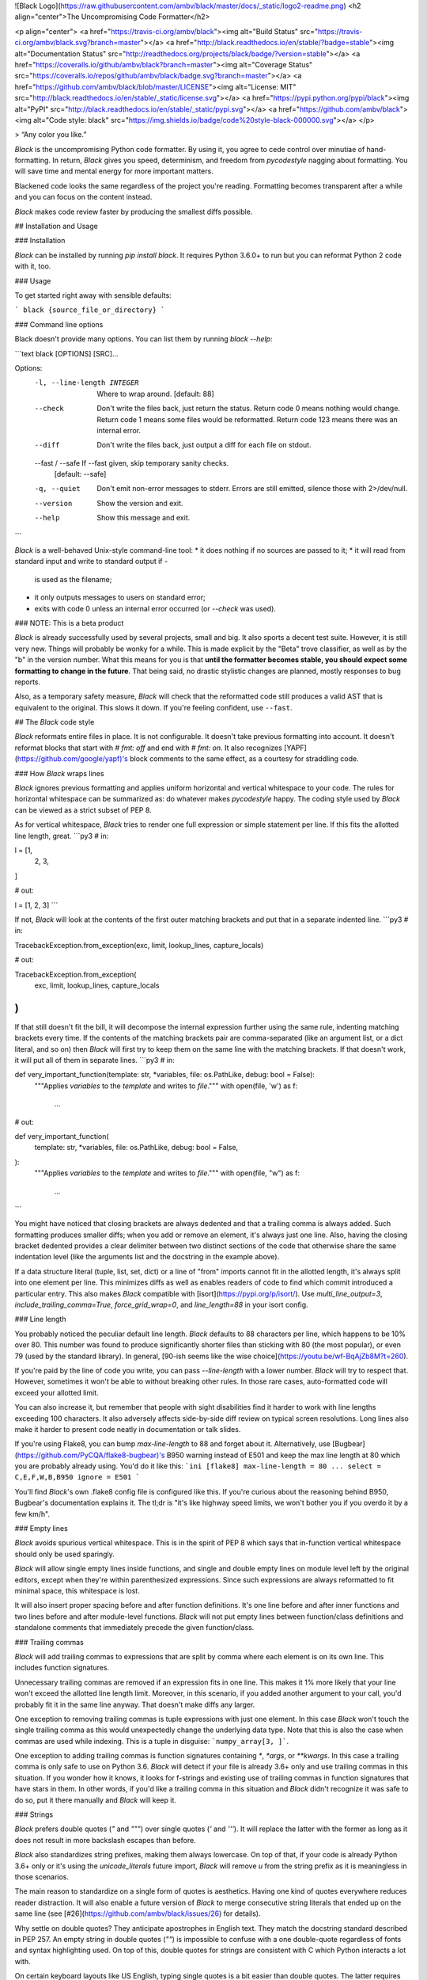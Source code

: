 ![Black Logo](https://raw.githubusercontent.com/ambv/black/master/docs/_static/logo2-readme.png)
<h2 align="center">The Uncompromising Code Formatter</h2>

<p align="center">
<a href="https://travis-ci.org/ambv/black"><img alt="Build Status" src="https://travis-ci.org/ambv/black.svg?branch=master"></a>
<a href="http://black.readthedocs.io/en/stable/?badge=stable"><img alt="Documentation Status" src="http://readthedocs.org/projects/black/badge/?version=stable"></a>
<a href="https://coveralls.io/github/ambv/black?branch=master"><img alt="Coverage Status" src="https://coveralls.io/repos/github/ambv/black/badge.svg?branch=master"></a>
<a href="https://github.com/ambv/black/blob/master/LICENSE"><img alt="License: MIT" src="http://black.readthedocs.io/en/stable/_static/license.svg"></a>
<a href="https://pypi.python.org/pypi/black"><img alt="PyPI" src="http://black.readthedocs.io/en/stable/_static/pypi.svg"></a>
<a href="https://github.com/ambv/black"><img alt="Code style: black" src="https://img.shields.io/badge/code%20style-black-000000.svg"></a>
</p>

> “Any color you like.”


*Black* is the uncompromising Python code formatter.  By using it, you
agree to cede control over minutiae of hand-formatting.  In return,
*Black* gives you speed, determinism, and freedom from `pycodestyle`
nagging about formatting.  You will save time and mental energy for
more important matters.

Blackened code looks the same regardless of the project you're reading.
Formatting becomes transparent after a while and you can focus on the
content instead.

*Black* makes code review faster by producing the smallest diffs
possible.


## Installation and Usage

### Installation

*Black* can be installed by running `pip install black`.  It requires
Python 3.6.0+ to run but you can reformat Python 2 code with it, too.


### Usage

To get started right away with sensible defaults:

```
black {source_file_or_directory}
```

### Command line options

Black doesn't provide many options.  You can list them by running
`black --help`:

```text
black [OPTIONS] [SRC]...

Options:
  -l, --line-length INTEGER   Where to wrap around.  [default: 88]
  --check                     Don't write the files back, just return the
                              status.  Return code 0 means nothing would
                              change.  Return code 1 means some files would be
                              reformatted.  Return code 123 means there was an
                              internal error.
  --diff                      Don't write the files back, just output a diff
                              for each file on stdout.
  --fast / --safe             If --fast given, skip temporary sanity checks.
                              [default: --safe]
  -q, --quiet                 Don't emit non-error messages to stderr. Errors
                              are still emitted, silence those with
                              2>/dev/null.
  --version                   Show the version and exit.
  --help                      Show this message and exit.
```

*Black* is a well-behaved Unix-style command-line tool:
* it does nothing if no sources are passed to it;
* it will read from standard input and write to standard output if `-`
  is used as the filename;
* it only outputs messages to users on standard error;
* exits with code 0 unless an internal error occurred (or `--check` was
  used).


### NOTE: This is a beta product

*Black* is already successfully used by several projects, small and big.
It also sports a decent test suite.  However, it is still very new.
Things will probably be wonky for a while. This is made explicit by the
"Beta" trove classifier, as well as by the "b" in the version number.
What this means for you is that **until the formatter becomes stable,
you should expect some formatting to change in the future**.  That being
said, no drastic stylistic changes are planned, mostly responses to bug
reports.

Also, as a temporary safety measure, *Black* will check that the
reformatted code still produces a valid AST that is equivalent to the
original.  This slows it down.  If you're feeling confident, use
``--fast``.


## The *Black* code style

*Black* reformats entire files in place.  It is not configurable.  It
doesn't take previous formatting into account.  It doesn't reformat
blocks that start with `# fmt: off` and end with `# fmt: on`.  It also
recognizes [YAPF](https://github.com/google/yapf)'s block comments to
the same effect, as a courtesy for straddling code.


### How *Black* wraps lines

*Black* ignores previous formatting and applies uniform horizontal
and vertical whitespace to your code.  The rules for horizontal
whitespace can be summarized as: do whatever makes `pycodestyle` happy.
The coding style used by *Black* can be viewed as a strict subset of
PEP 8.

As for vertical whitespace, *Black* tries to render one full expression
or simple statement per line.  If this fits the allotted line length,
great.
```py3
# in:

l = [1,
     2,
     3,
]

# out:

l = [1, 2, 3]
```

If not, *Black* will look at the contents of the first outer matching
brackets and put that in a separate indented line.
```py3
# in:

TracebackException.from_exception(exc, limit, lookup_lines, capture_locals)

# out:

TracebackException.from_exception(
    exc, limit, lookup_lines, capture_locals
)
```

If that still doesn't fit the bill, it will decompose the internal
expression further using the same rule, indenting matching brackets
every time.  If the contents of the matching brackets pair are
comma-separated (like an argument list, or a dict literal, and so on)
then *Black* will first try to keep them on the same line with the
matching brackets.  If that doesn't work, it will put all of them in
separate lines.
```py3
# in:

def very_important_function(template: str, *variables, file: os.PathLike, debug: bool = False):
    """Applies `variables` to the `template` and writes to `file`."""
    with open(file, 'w') as f:
        ...

# out:

def very_important_function(
    template: str,
    *variables,
    file: os.PathLike,
    debug: bool = False,
):
    """Applies `variables` to the `template` and writes to `file`."""
    with open(file, "w") as f:
        ...
```

You might have noticed that closing brackets are always dedented and
that a trailing comma is always added.  Such formatting produces smaller
diffs; when you add or remove an element, it's always just one line.
Also, having the closing bracket dedented provides a clear delimiter
between two distinct sections of the code that otherwise share the same
indentation level (like the arguments list and the docstring in the
example above).

If a data structure literal (tuple, list, set, dict) or a line of "from"
imports cannot fit in the allotted length, it's always split into one
element per line.  This minimizes diffs as well as enables readers of
code to find which commit introduced a particular entry.  This also
makes *Black* compatible with [isort](https://pypi.org/p/isort/).  Use
`multi_line_output=3`, `include_trailing_comma=True`,
`force_grid_wrap=0`, and `line_length=88` in your isort config.


### Line length

You probably noticed the peculiar default line length.  *Black* defaults
to 88 characters per line, which happens to be 10% over 80.  This number
was found to produce significantly shorter files than sticking with 80
(the most popular), or even 79 (used by the standard library).  In
general, [90-ish seems like the wise choice](https://youtu.be/wf-BqAjZb8M?t=260).

If you're paid by the line of code you write, you can pass
`--line-length` with a lower number.  *Black* will try to respect that.
However, sometimes it won't be able to without breaking other rules.  In
those rare cases, auto-formatted code will exceed your allotted limit.

You can also increase it, but remember that people with sight disabilities
find it harder to work with line lengths exceeding 100 characters.
It also adversely affects side-by-side diff review  on typical screen
resolutions.  Long lines also make it harder to present code neatly
in documentation or talk slides.

If you're using Flake8, you can bump `max-line-length` to 88 and forget
about it.  Alternatively, use [Bugbear](https://github.com/PyCQA/flake8-bugbear)'s
B950 warning instead of E501 and keep the max line length at 80 which
you are probably already using.  You'd do it like this:
```ini
[flake8]
max-line-length = 80
...
select = C,E,F,W,B,B950
ignore = E501
```

You'll find *Black*'s own .flake8 config file is configured like this.
If you're curious about the reasoning behind B950, Bugbear's documentation
explains it.  The tl;dr is "it's like highway speed limits, we won't
bother you if you overdo it by a few km/h".


### Empty lines

*Black* avoids spurious vertical whitespace.  This is in the spirit of
PEP 8 which says that in-function vertical whitespace should only be
used sparingly.

*Black* will allow single empty lines inside functions, and single and
double empty lines on module level left by the original editors, except
when they're within parenthesized expressions.  Since such expressions
are always reformatted to fit minimal space, this whitespace is lost.

It will also insert proper spacing before and after function definitions.
It's one line before and after inner functions and two lines before and
after module-level functions.  *Black* will not put empty lines between
function/class definitions and standalone comments that immediately precede
the given function/class.


### Trailing commas

*Black* will add trailing commas to expressions that are split
by comma where each element is on its own line.  This includes function
signatures.

Unnecessary trailing commas are removed if an expression fits in one
line.  This makes it 1% more likely that your line won't exceed the
allotted line length limit.  Moreover, in this scenario, if you added
another argument to your call, you'd probably fit it in the same line
anyway.  That doesn't make diffs any larger.

One exception to removing trailing commas is tuple expressions with
just one element.  In this case *Black* won't touch the single trailing
comma as this would unexpectedly change the underlying data type.  Note
that this is also the case when commas are used while indexing.  This is
a tuple in disguise: ```numpy_array[3, ]```.

One exception to adding trailing commas is function signatures
containing `*`, `*args`, or `**kwargs`.  In this case a trailing comma
is only safe to use on Python 3.6.  *Black* will detect if your file is
already 3.6+ only and use trailing commas in this situation.  If you
wonder how it knows, it looks for f-strings and existing use of trailing
commas in function signatures that have stars in them.  In other words,
if you'd like a trailing comma in this situation and *Black* didn't
recognize it was safe to do so, put it there manually and *Black* will
keep it.


### Strings

*Black* prefers double quotes (`"` and `"""`) over single quotes (`'`
and `'''`).  It will replace the latter with the former as long as it
does not result in more backslash escapes than before.

*Black* also standardizes string prefixes, making them always lowercase.
On top of that, if your code is already Python 3.6+ only or it's using
the `unicode_literals` future import, *Black* will remove `u` from the
string prefix as it is meaningless in those scenarios.

The main reason to standardize on a single form of quotes is aesthetics.
Having one kind of quotes everywhere reduces reader distraction.
It will also enable a future version of *Black* to merge consecutive
string literals that ended up on the same line (see
[#26](https://github.com/ambv/black/issues/26) for details).

Why settle on double quotes?  They anticipate apostrophes in English
text.  They match the docstring standard described in PEP 257.  An
empty string in double quotes (`""`) is impossible to confuse with
a one double-quote regardless of fonts and syntax highlighting used.
On top of this, double quotes for strings are consistent with C which
Python interacts a lot with.

On certain keyboard layouts like US English, typing single quotes is
a bit easier than double quotes.  The latter requires use of the Shift
key.  My recommendation here is to keep using whatever is faster to type
and let *Black* handle the transformation.


### Line Breaks & Binary Operators

*Black* will break a line before a binary operator when splitting a block
of code over multiple lines. This is so that *Black* is compliant with the
recent changes in the [PEP 8](https://www.python.org/dev/peps/pep-0008/#should-a-line-break-before-or-after-a-binary-operator)
style guide, which emphasizes that this approach improves readability.

This behaviour may raise ``W503 line break before binary operator`` warnings in
style guide enforcement tools like Flake8. Since ``W503`` is not PEP 8 compliant,
you should tell Flake8 to ignore these warnings.


### Slices

PEP 8 [recommends](https://www.python.org/dev/peps/pep-0008/#whitespace-in-expressions-and-statements)
to treat ``:`` in slices as a binary operator with the lowest priority, and to
leave an equal amount of space on either side, except if a parameter is omitted
(e.g. ``ham[1 + 1 :]``). It also states that for extended slices, both ``:``
operators have to have the same amount of spacing, except if a parameter is
omitted (``ham[1 + 1 ::]``). *Black* enforces these rules consistently.

This behaviour may raise ``E203 whitespace before ':'`` warnings in style guide
enforcement tools like Flake8. Since ``E203`` is not PEP 8 compliant, you should
tell Flake8 to ignore these warnings.


### Parentheses

Some parentheses are optional in the Python grammar.  Any expression can
be wrapped in a pair of parentheses to form an atom.  There are a few
interesting cases:

- `if (...):`
- `while (...):`
- `for (...) in (...):`
- `assert (...), (...)`
- `from X import (...)`
- assignments like:
  - `target = (...)`
  - `target: type = (...)`
  - `some, *un, packing = (...)`
  - `augmented += (...)`

In those cases, parentheses are removed when the entire statement fits
in one line, or if the inner expression doesn't have any delimiters to
further split on.  If there is only a single delimiter and the expression
starts or ends with a bracket, the parenthesis can also be successfully
omitted since the existing bracket pair will organize the expression
neatly anyway.  Otherwise, the parentheses are added.

Please note that *Black* does not add or remove any additional nested
parentheses that you might want to have for clarity or further
code organization.  For example those parentheses are not going to be
removed:
```py3
return not (this or that)
decision = (maybe.this() and values > 0) or (maybe.that() and values < 0)
```


### Call chains

Some popular APIs, like ORMs, use call chaining.  This API style is known
as a [fluent interface](https://en.wikipedia.org/wiki/Fluent_interface).
*Black* formats those treating dots that follow a call or an indexing
operation like a very low priority delimiter.  It's easier to show the
behavior than to explain it.  Look at the example:
```py3
def example(session):
    result = (
        session.query(models.Customer.id)
        .filter(
            models.Customer.account_id == account_id,
            models.Customer.email == email_address,
        )
        .order_by(models.Customer.id.asc())
        .all()
    )
```


### Typing stub files

PEP 484 describes the syntax for type hints in Python.  One of the
use cases for typing is providing type annotations for modules which
cannot contain them directly (they might be written in C, or they might
be third-party, or their implementation may be overly dynamic, and so on).

To solve this, [stub files with the `.pyi` file
extension](https://www.python.org/dev/peps/pep-0484/#stub-files) can be
used to describe typing information for an external module.  Those stub
files omit the implementation of classes and functions they
describe, instead they only contain the structure of the file (listing
globals, functions, and classes with their members).  The recommended
code style for those files is more terse than PEP 8:

* prefer `...` on the same line as the class/function signature;
* avoid vertical whitespace between consecutive module-level functions,
  names, or methods and fields within a single class;
* use a single blank line between top-level class definitions, or none
  if the classes are very small.

*Black* enforces the above rules.  There are additional guidelines for
formatting `.pyi` file that are not enforced yet but might be in
a future version of the formatter:

* all function bodies should be empty (contain `...` instead of the body);
* do not use docstrings;
* prefer `...` over `pass`;
* for arguments with a default, use `...` instead of the actual default;
* avoid using string literals in type annotations, stub files support
  forward references natively (like Python 3.7 code with `from __future__
  import annotations`);
* use variable annotations instead of type comments, even for stubs that
  target older versions of Python;
* for arguments that default to `None`, use `Optional[]` explicitly;
* use `float` instead of `Union[int, float]`.


## Editor integration

### Emacs

Use [proofit404/blacken](https://github.com/proofit404/blacken).


### PyCharm

1. Install `black`.

        $ pip install black

2. Locate your `black` installation folder.

  On MacOS / Linux / BSD:

        $ which black
        /usr/local/bin/black  # possible location

  On Windows:

        $ where black
        %LocalAppData%\Programs\Python\Python36-32\Scripts\black.exe  # possible location

3. Open External tools in PyCharm with `File -> Settings -> Tools -> External Tools`.

4. Click the + icon to add a new external tool with the following values:
    - Name: Black
    - Description: Black is the uncompromising Python code formatter.
    - Program: <install_location_from_step_2>
    - Arguments: $FilePath$

5. Format the currently opened file by selecting `Tools -> External Tools -> black`.
    - Alternatively, you can set a keyboard shortcut by navigating to `Preferences -> Keymap`.


### Vim

Commands and shortcuts:

* `,=` or `:Black` to format the entire file (ranges not supported);
* `:BlackUpgrade` to upgrade *Black* inside the virtualenv;
* `:BlackVersion` to get the current version of *Black* inside the
  virtualenv.

Configuration:
* `g:black_fast` (defaults to `0`)
* `g:black_linelength` (defaults to `88`)
* `g:black_virtualenv` (defaults to `~/.vim/black`)

To install with [vim-plug](https://github.com/junegunn/vim-plug):

```
Plug 'ambv/black',
```

or with [Vundle](https://github.com/VundleVim/Vundle.vim):

```
Plugin 'ambv/black'
```

or you can copy the plugin from [plugin/black.vim](https://github.com/ambv/black/tree/master/plugin/black.vim).
Let me know if this requires any changes to work with Vim 8's builtin
`packadd`, or Pathogen, and so on.

This plugin **requires Vim 7.0+ built with Python 3.6+ support**.  It
needs Python 3.6 to be able to run *Black* inside the Vim process which
is much faster than calling an external command.

On first run, the plugin creates its own virtualenv using the right
Python version and automatically installs *Black*. You can upgrade it later
by calling `:BlackUpgrade` and restarting Vim.

If you need to do anything special to make your virtualenv work and
install *Black* (for example you want to run a version from master),
create a virtualenv manually and point `g:black_virtualenv` to it.
The plugin will use it.

**How to get Vim with Python 3.6?**
On Ubuntu 17.10 Vim comes with Python 3.6 by default.
On macOS with HomeBrew run: `brew install vim --with-python3`.
When building Vim from source, use:
`./configure --enable-python3interp=yes`. There's many guides online how
to do this.


### Visual Studio Code

Use [joslarson.black-vscode](https://marketplace.visualstudio.com/items?itemName=joslarson.black-vscode).


### SublimeText 3

Use [sublack plugin](https://github.com/jgirardet/sublack).


### IPython Notebook Magic

Use [blackcellmagic](https://github.com/csurfer/blackcellmagic).


### Other editors

Atom/Nuclide integration is planned by the author, others will
require external contributions.

Patches welcome! ✨ 🍰 ✨

Any tool that can pipe code through *Black* using its stdio mode (just
[use `-` as the file name](http://www.tldp.org/LDP/abs/html/special-chars.html#DASHREF2)).
The formatted code will be returned on stdout (unless `--check` was
passed).  *Black* will still emit messages on stderr but that shouldn't
affect your use case.

This can be used for example with PyCharm's [File Watchers](https://www.jetbrains.com/help/pycharm/file-watchers.html).


## Version control integration

Use [pre-commit](https://pre-commit.com/). Once you [have it
installed](https://pre-commit.com/#install), add this to the
`.pre-commit-config.yaml` in your repository:
```yaml
repos:
-   repo: https://github.com/ambv/black
    rev: stable
    hooks:
    - id: black
      args: [--line-length=88, --safe]
      python_version: python3.6
```
Then run `pre-commit install` and you're ready to go.

`args` in the above config is optional but shows you how you can change
the line length if you really need to.  If you're already using Python
3.7, switch the `python_version` accordingly. Finally, `stable` is a tag
that is pinned to the latest release on PyPI.  If you'd rather run on
master, this is also an option.


## Ignoring non-modified files

*Black* remembers files it already formatted, unless the `--diff` flag is used or
code is passed via standard input. This information is stored per-user. The exact
location of the file depends on the black version and the system on which black
is run. The file is non-portable. The standard location on common operating systems
is:

* Windows: `C:\\Users\<username>\AppData\Local\black\black\Cache\<version>\cache.<line-length>.pickle`
* macOS: `/Users/<username>/Library/Caches/black/<version>/cache.<line-length>.pickle`
* Linux: `/home/<username>/.cache/black/<version>/cache.<line-length>.pickle`


## Testimonials

**Dusty Phillips**, [writer](https://smile.amazon.com/s/ref=nb_sb_noss?url=search-alias%3Daps&field-keywords=dusty+phillips):

> Black is opinionated so you don't have to be.

**Hynek Schlawack**, [creator of `attrs`](http://www.attrs.org/), core
developer of Twisted and CPython:

> An auto-formatter that doesn't suck is all I want for Xmas!

**Carl Meyer**, [Django](https://www.djangoproject.com/) core developer:

> At least the name is good.

**Kenneth Reitz**, creator of [`requests`](http://python-requests.org/)
and [`pipenv`](https://docs.pipenv.org/):

> This vastly improves the formatting of our code. Thanks a ton!


## Show your style

Use the badge in your project's README.md:

```markdown
[![Code style: black](https://img.shields.io/badge/code%20style-black-000000.svg)](https://github.com/ambv/black)
```

Looks like this: [![Code style: black](https://img.shields.io/badge/code%20style-black-000000.svg)](https://github.com/ambv/black)


## License

MIT


## Contributing to Black

In terms of inspiration, *Black* is about as configurable as *gofmt*.
This is deliberate.

Bug reports and fixes are always welcome!  However, before you suggest a
new feature or configuration knob, ask yourself why you want it.  If it
enables better integration with some workflow, fixes an inconsistency,
speeds things up, and so on - go for it!  On the other hand, if your
answer is "because I don't like a particular formatting" then you're not
ready to embrace *Black* yet. Such changes are unlikely to get accepted.
You can still try but prepare to be disappointed.

More details can be found in [CONTRIBUTING](CONTRIBUTING.md).


## Change Log

### 18.5b0

* call chains are now formatted according to the
  [fluent interfaces](https://en.wikipedia.org/wiki/Fluent_interface)
  style (#67)

* data structure literals (tuples, lists, dictionaries, and sets) are
  now also always exploded like imports when they don't fit in a single
  line (#152)

* slices are now formatted according to PEP 8 (#178)

* parentheses are now also managed automatically on the right-hand side
  of assignments and return statements (#140)

* math operators now use their respective priorities for delimiting multiline
  expressions (#148)

* optional parentheses are now omitted on expressions that start or end
  with a bracket and only contain a single operator (#177)

* empty parentheses in a class definition are now removed (#145, #180)

* string prefixes are now standardized to lowercase and `u` is removed
  on Python 3.6+ only code and Python 2.7+ code with the `unicode_literals`
  future import (#188, #198, #199)

* typing stub files (`.pyi`) are now formatted in a style that is consistent
  with PEP 484 (#207, #210)

* progress when reformatting many files is now reported incrementally

* fixed trailers (content with brackets) being unnecessarily exploded
  into their own lines after a dedented closing bracket (#119)

* fixed an invalid trailing comma sometimes left in imports (#185)

* fixed non-deterministic formatting when multiple pairs of removable parentheses
  were used (#183)

* fixed multiline strings being unnecessarily wrapped in optional
  parentheses in long assignments (#215)

* fixed not splitting long from-imports with only a single name

* fixed Python 3.6+ file discovery by also looking at function calls with
  unpacking. This fixed non-deterministic formatting if trailing commas
  where used both in function signatures with stars and function calls
  with stars but the former would be reformatted to a single line.

* fixed crash on dealing with optional parentheses (#193)

* fixed "is", "is not", "in", and "not in" not considered operators for
  splitting purposes

* fixed crash when dead symlinks where encountered


### 18.4a4

* don't populate the cache on `--check` (#175)


### 18.4a3

* added a "cache"; files already reformatted that haven't changed on disk
  won't be reformatted again (#109)

* `--check` and `--diff` are no longer mutually exclusive (#149)

* generalized star expression handling, including double stars; this
  fixes multiplication making expressions "unsafe" for trailing commas (#132)

* Black no longer enforces putting empty lines behind control flow statements
  (#90)

* Black now splits imports like "Mode 3 + trailing comma" of isort (#127)

* fixed comment indentation when a standalone comment closes a block (#16, #32)

* fixed standalone comments receiving extra empty lines if immediately preceding
  a class, def, or decorator (#56, #154)

* fixed `--diff` not showing entire path (#130)

* fixed parsing of complex expressions after star and double stars in
  function calls (#2)

* fixed invalid splitting on comma in lambda arguments (#133)

* fixed missing splits of ternary expressions (#141)


### 18.4a2

* fixed parsing of unaligned standalone comments (#99, #112)

* fixed placement of dictionary unpacking inside dictionary literals (#111)

* Vim plugin now works on Windows, too

* fixed unstable formatting when encountering unnecessarily escaped quotes
  in a string (#120)


### 18.4a1

* added `--quiet` (#78)

* added automatic parentheses management (#4)

* added [pre-commit](https://pre-commit.com) integration (#103, #104)

* fixed reporting on `--check` with multiple files (#101, #102)

* fixed removing backslash escapes from raw strings (#100, #105)


### 18.4a0

* added `--diff` (#87)

* add line breaks before all delimiters, except in cases like commas, to
  better comply with PEP 8 (#73)

* standardize string literals to use double quotes (almost) everywhere
  (#75)

* fixed handling of standalone comments within nested bracketed
  expressions; Black will no longer produce super long lines or put all
  standalone comments at the end of the expression (#22)

* fixed 18.3a4 regression: don't crash and burn on empty lines with
  trailing whitespace (#80)

* fixed 18.3a4 regression: `# yapf: disable` usage as trailing comment
  would cause Black to not emit the rest of the file (#95)

* when CTRL+C is pressed while formatting many files, Black no longer
  freaks out with a flurry of asyncio-related exceptions

* only allow up to two empty lines on module level and only single empty
  lines within functions (#74)


### 18.3a4

* `# fmt: off` and `# fmt: on` are implemented (#5)

* automatic detection of deprecated Python 2 forms of print statements
  and exec statements in the formatted file (#49)

* use proper spaces for complex expressions in default values of typed
  function arguments (#60)

* only return exit code 1 when --check is used (#50)

* don't remove single trailing commas from square bracket indexing
  (#59)

* don't omit whitespace if the previous factor leaf wasn't a math
  operator (#55)

* omit extra space in kwarg unpacking if it's the first argument (#46)

* omit extra space in [Sphinx auto-attribute comments](http://www.sphinx-doc.org/en/stable/ext/autodoc.html#directive-autoattribute)
  (#68)


### 18.3a3

* don't remove single empty lines outside of bracketed expressions
  (#19)

* added ability to pipe formatting from stdin to stdin (#25)

* restored ability to format code with legacy usage of `async` as
  a name (#20, #42)

* even better handling of numpy-style array indexing (#33, again)


### 18.3a2

* changed positioning of binary operators to occur at beginning of lines
  instead of at the end, following [a recent change to PEP8](https://github.com/python/peps/commit/c59c4376ad233a62ca4b3a6060c81368bd21e85b)
  (#21)

* ignore empty bracket pairs while splitting. This avoids very weirdly
  looking formattings (#34, #35)

* remove a trailing comma if there is a single argument to a call

* if top level functions were separated by a comment, don't put four
  empty lines after the upper function

* fixed unstable formatting of newlines with imports

* fixed unintentional folding of post scriptum standalone comments
  into last statement if it was a simple statement (#18, #28)

* fixed missing space in numpy-style array indexing (#33)

* fixed spurious space after star-based unary expressions (#31)


### 18.3a1

* added `--check`

* only put trailing commas in function signatures and calls if it's
  safe to do so. If the file is Python 3.6+ it's always safe, otherwise
  only safe if there are no `*args` or `**kwargs` used in the signature
  or call. (#8)

* fixed invalid spacing of dots in relative imports (#6, #13)

* fixed invalid splitting after comma on unpacked variables in for-loops
  (#23)

* fixed spurious space in parenthesized set expressions (#7)

* fixed spurious space after opening parentheses and in default
  arguments (#14, #17)

* fixed spurious space after unary operators when the operand was
  a complex expression (#15)


### 18.3a0

* first published version, Happy 🍰 Day 2018!

* alpha quality

* date-versioned (see: https://calver.org/)


## Authors

Glued together by [Łukasz Langa](mailto:lukasz@langa.pl).

Maintained with [Carol Willing](mailto:carolcode@willingconsulting.com),
[Carl Meyer](mailto:carl@oddbird.net),
[Mika Naylor](mailto:mail@autophagy.io), and
[Zsolt Dollenstein](mailto:zsol.zsol@gmail.com).

Multiple contributions by:
* [Anthony Sottile](mailto:asottile@umich.edu)
* [Artem Malyshev](mailto:proofit404@gmail.com)
* [Christian Heimes](mailto:christian@python.org)
* [Daniel M. Capella](mailto:polycitizen@gmail.com)
* [Eli Treuherz](mailto:eli.treuherz@cgi.com)
* Hugo van Kemenade
* [Ivan Katanić](mailto:ivan.katanic@gmail.com)
* [Jelle Zijlstra](mailto:jelle.zijlstra@gmail.com)
* [Jonas Obrist](mailto:ojiidotch@gmail.com)
* [Miguel Gaiowski](mailto:miggaiowski@gmail.com)
* [Osaetin Daniel](mailto:osaetindaniel@gmail.com)
* [Sunil Kapil](mailto:snlkapil@gmail.com)
* [Vishwas B Sharma](mailto:sharma.vishwas88@gmail.com)


